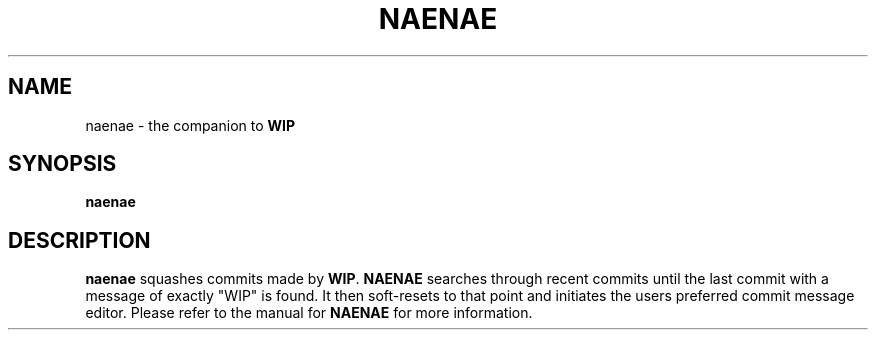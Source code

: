 .TH NAENAE 1
.SH NAME
naenae \- the companion to \fBWIP\fR
.SH SYNOPSIS
.B naenae
.SH DESCRIPTION
.B naenae
squashes commits made by \fBWIP\fR. \fBNAENAE\fR searches through recent commits
until the last commit with a message of exactly "WIP" is found. It then
soft-resets to that point and initiates the users preferred commit message
editor. Please refer to the manual for \fBNAENAE\fR for more information.
